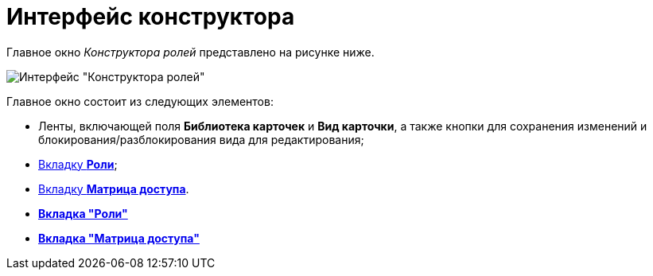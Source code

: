 = Интерфейс конструктора

Главное окно _Конструктора ролей_ представлено на рисунке ниже.

image::rol_Main.png[Интерфейс "Конструктора ролей"]

Главное окно состоит из следующих элементов:

* Ленты, включающей поля *Библиотека карточек* и *Вид карточки*, а также кнопки для сохранения изменений и блокирования/разблокирования вида для редактирования;
* xref:rol_Interface_Tab_Roles.adoc[Вкладку *Роли*];
* xref:rol_Interface_Tab_Matrix.adoc[Вкладку *Матрица доступа*].

* *xref:../pages/rol_Interface_Tab_Roles.adoc[Вкладка "Роли"]* +
* *xref:../pages/rol_Interface_Tab_Matrix.adoc[Вкладка "Матрица доступа"]* +
